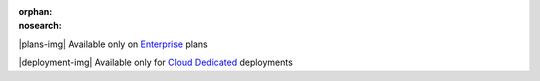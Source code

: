 :orphan:
:nosearch:

.. raw:: html

  <div class="mm-plans-badge">

|plans-img| Available only on `Enterprise <https://mattermost.com/contact-sales/>`__ plans

|deployment-img| Available only for `Cloud Dedicated <https://mattermost.com/sign-up/>`__ deployments

.. raw:: html

  </div>
